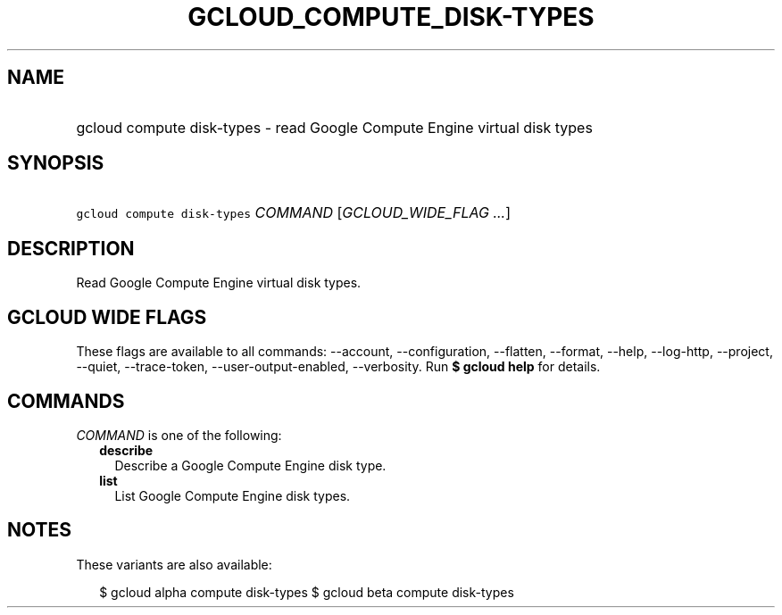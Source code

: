 
.TH "GCLOUD_COMPUTE_DISK\-TYPES" 1



.SH "NAME"
.HP
gcloud compute disk\-types \- read Google Compute Engine virtual disk types



.SH "SYNOPSIS"
.HP
\f5gcloud compute disk\-types\fR \fICOMMAND\fR [\fIGCLOUD_WIDE_FLAG\ ...\fR]



.SH "DESCRIPTION"

Read Google Compute Engine virtual disk types.



.SH "GCLOUD WIDE FLAGS"

These flags are available to all commands: \-\-account, \-\-configuration,
\-\-flatten, \-\-format, \-\-help, \-\-log\-http, \-\-project, \-\-quiet,
\-\-trace\-token, \-\-user\-output\-enabled, \-\-verbosity. Run \fB$ gcloud
help\fR for details.



.SH "COMMANDS"

\f5\fICOMMAND\fR\fR is one of the following:

.RS 2m
.TP 2m
\fBdescribe\fR
Describe a Google Compute Engine disk type.

.TP 2m
\fBlist\fR
List Google Compute Engine disk types.


.RE
.sp

.SH "NOTES"

These variants are also available:

.RS 2m
$ gcloud alpha compute disk\-types
$ gcloud beta compute disk\-types
.RE

